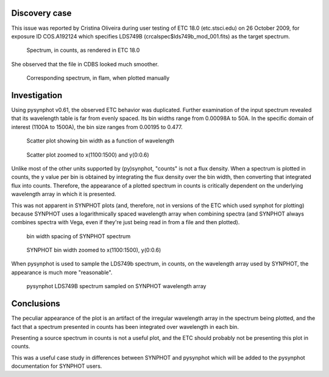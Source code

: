 Discovery case
==============

This issue was reported by Cristina Oliveira during user testing of
ETC 18.0 (etc.stsci.edu) on 26 October 2009, for exposure ID COS.A192124
which specifies LDS749B (crcalspec$lds749b_mod_001.fits) as the target spectrum.

.. figure:: src_A20631.png
   :alt: Source spectrum plot, in counts, as rendered in ETC 18.0

   Spectrum, in counts, as rendered in ETC 18.0

She observed that the file in CDBS looked much smoother.

.. figure:: cdbs_flam.png
   :alt: Corresponding spectrum, in flam, when plotted manually

   Corresponding spectrum, in flam, when plotted manually

Investigation
==============

Using pysynphot v0.61, the observed ETC behavior was duplicated. Further
examination of the input spectrum revealed that its wavelength table is
far from evenly spaced. Its bin widths range from 0.00098A to 50A. In the
specific domain of interest (1100A to 1500A), the bin size ranges from 0.00195
to 0.477.

.. figure:: binwidth.png

   Scatter plot showing bin width as a function of wavelength

.. figure:: binwidth_zoom.png

   Scatter plot zoomed to x(1100:1500) and y(0:0.6)

Unlike most of the other units supported by (py)synphot, "counts" is not a
flux density. When a spectrum is plotted in counts, the y value per bin
is obtained by integrating the flux density over the bin width, then converting
that integrated flux into counts. Therefore, the appearance of a plotted
spectrum in counts is critically dependent on the underlying wavelength
array in which it is presented.


This was not apparent in SYNPHOT plots (and, therefore, not in versions of the
ETC which used synphot for plotting) because SYNPHOT uses a logarithmically
spaced wavelength array when combining spectra (and SYNPHOT always combines
spectra with Vega, even if they're just being read in from a file and then
plotted).

.. figure:: syn_binwidth.png

   bin width spacing of SYNPHOT spectrum

.. figure:: syn_binwidth_zoom.png

   SYNPHOT bin width zoomed to x(1100:1500), y(0:0.6)


When pysynphot is used to sample the LDS749b spectrum, in counts, on the
wavelength array used by SYNPHOT, the appearance is  much more "reasonable".

.. figure:: syn_sampled_counts.png

   pysynphot LDS749B spectrum sampled on SYNPHOT wavelength array


Conclusions
===========

The peculiar appearance of the plot is an artifact of the irregular wavelength
array in the spectrum being plotted, and the fact that a spectrum presented
in counts has been integrated over wavelength in each bin.

Presenting a source spectrum in counts is not a useful plot, and the ETC
should probably not be presenting this plot in counts.

This was a useful case study in differences between SYNPHOT and pysynphot
which will be added to the pysynphot documentation for SYNPHOT users.

